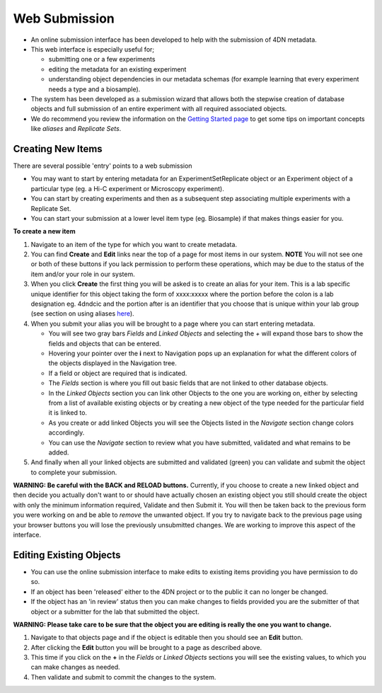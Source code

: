 ==============
Web Submission
==============


* An online submission interface has been developed to help with the submission of 4DN metadata.  
* This web interface is especially useful for; 

  * submitting one or a few experiments
  * editing the metadata for an existing experiment 
  * understanding object dependencies in our metadata schemas (for example learning that every experiment needs a type and a biosample).  

* The system has been developed as a submission wizard that allows both the stepwise creation of database objects and full submission of an entire experiment with all required associated objects.  
* We do recommend you review the information on the `Getting Started page </help/getting-started>`_ to get some tips on important concepts like *aliases* and *Replicate Sets*.

Creating New Items
------------------

There are several possible 'entry' points to a web submission


* You may want to start by entering metadata for an ExperimentSetReplicate object or an Experiment object of a particular type (eg. a Hi-C experiment or Microscopy experiment).  
* You can start by creating experiments and then as a subsequent step associating multiple experiments with a Replicate Set.  
* You can start your submission at a lower level item type (eg. Biosample) if that makes things easier for you.

**To create a new item**


#. Navigate to an item of the type for which you want to create metadata.

#. You can find **Create** and **Edit** links near the top of a page for most items in our system.  **NOTE** You will not see one or both of these buttons if you lack permission to perform these operations, which may be due to the status of the item and/or your role in our system.

#. When you click **Create** the first thing you will be asked is to create an alias for your item.  This is a lab specific unique identifier for this object taking the form of xxxx:xxxxx where the portion before the colon is a lab designation eg. 4dndcic and the portion after is an identifier that you choose that is unique within your lab group (see section on using aliases `here </help/getting-started#referencing-existing-objects>`__).

#. When you submit your alias you will be brought to a page where you can start entering metadata.  

   * You will see two gray bars *Fields* and *Linked Objects* and selecting the *+* will expand those bars to show the fields and objects that can be entered.  
   * Hovering your pointer over the **i** next to Navigation pops up an explanation for what the different colors of the objects displayed in the Navigation tree.
   * If a field or object are required that is indicated.  
   * The *Fields* section is where you fill out basic fields that are not linked to other database objects.  
   * In the *Linked Objects* section you can link other Objects to the one you are working on, either by selecting from a list of available existing objects or by creating a new object of the type needed for the particular field it is linked to.
   * As you create or add linked Objects you will see the Objects listed in the *Navigate* section change colors accordingly.  
   * You can use the *Navigate* section to review what you have submitted, validated and what remains to be added.

#. And finally when all your linked objects are submitted and validated (green) you can validate and submit the object to complete your submission.

**WARNING: Be careful with the BACK and RELOAD buttons.** Currently, if you choose to create a new linked object and then decide you actually don't want to or should have actually chosen an existing object you still should create the object with only the minimum information required, Validate and then Submit it.  You will then be taken back to the previous form you were working on and be able to *remove* the unwanted object.  If you try to navigate back to the previous page using your browser buttons you will lose the previously unsubmitted changes.  We are working to improve this aspect of the interface.

Editing Existing Objects
------------------------


* You can use the online submission interface to make edits to existing items providing you have permission to do so.  
* If an object has been 'released' either to the 4DN project or to the public it can no longer be changed.  
* If the object has an 'in review' status then you can make changes to fields provided you are the submitter of that object or a submitter for the lab that submitted the object.

**WARNING: Please take care to be sure that the object you are editing is really the one you want to change.**


#. Navigate to that objects page and if the object is editable then you should see an **Edit** button.  
#. After clicking the **Edit** button you will be brought to a page as described above.  
#. This time if you click on the **+** in the *Fields* or *Linked Objects* sections you will see the existing values, to which you can make changes as needed.  
#. Then validate and submit to commit the changes to the system.
